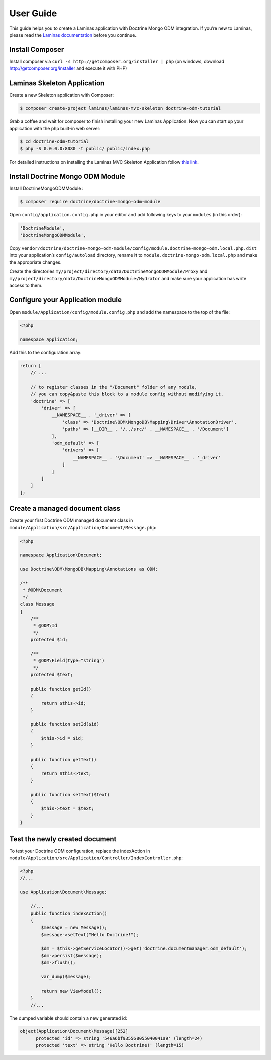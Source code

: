 User Guide
==========

This guide helps you to create a Laminas application with Doctrine Mongo
ODM integration. If you’re new to Laminas, please read the `Laminas
documentation <https://docs.laminas.dev/>`__ before you continue.

Install Composer
----------------

Install composer via ``curl -s http://getcomposer.org/installer | php``
(on windows, download http://getcomposer.org/installer and execute it
with PHP)

Laminas Skeleton Application
----------------------------

Create a new Skeleton application with Composer:

.. code:: bash

   $ composer create-project laminas/laminas-mvc-skeleton doctrine-odm-tutorial

Grab a coffee and wait for composer to finish installing your new
Laminas Application. Now you can start up your application with the php
built-in web server:

.. code:: bash

   $ cd doctrine-odm-tutorial
   $ php -S 0.0.0.0:8080 -t public/ public/index.php

For detailed instructions on installing the Laminas MVC Skeleton
Application follow `this
link <https://github.com/laminas/laminas-mvc-skeleton>`__.

Install Doctrine Mongo ODM Module
---------------------------------

Install DoctrineMongoODMModule :

.. code:: bash

   $ composer require doctrine/doctrine-mongo-odm-module

Open ``config/application.config.php`` in your editor and add following
keys to your ``modules`` (in this order):

.. code:: php

   'DoctrineModule',
   'DoctrineMongoODMModule',

Copy
``vendor/doctrine/doctrine-mongo-odm-module/config/module.doctrine-mongo-odm.local.php.dist``
into your application’s ``config/autoload`` directory, rename it to
``module.doctrine-mongo-odm.local.php`` and make the appropriate
changes.

Create the directories
``my/project/directory/data/DoctrineMongoODMModule/Proxy`` and
``my/project/directory/data/DoctrineMongoODMModule/Hydrator`` and make
sure your application has write access to them.

Configure your Application module
---------------------------------

Open ``module/Application/config/module.config.php`` and add the
namespace to the top of the file:

.. code:: php

   <?php

   namespace Application;

Add this to the configuration array:

.. code:: php

   return [
       // ...
       
       // to register classes in the "/Document" folder of any module,
       // you can copy&paste this block to a module config without modifying it.
       'doctrine' => [
           'driver' => [
               __NAMESPACE__ . '_driver' => [
                   'class' => 'Doctrine\ODM\MongoDB\Mapping\Driver\AnnotationDriver',
                   'paths' => [__DIR__ . '/../src/' . __NAMESPACE__ . '/Document']
               ],
               'odm_default' => [
                   'drivers' => [
                       __NAMESPACE__ . '\Document' => __NAMESPACE__ . '_driver'
                   ]
               ]
           ]
       ]
   ];

Create a managed document class
-------------------------------

Create your first Doctrine ODM managed document class in
``module/Application/src/Application/Document/Message.php``:

.. code:: php

   <?php

   namespace Application\Document;

   use Doctrine\ODM\MongoDB\Mapping\Annotations as ODM;

   /**
    * @ODM\Document
    */
   class Message
   {
       /**
        * @ODM\Id
        */
       protected $id;

       /**
        * @ODM\Field(type="string")
        */
       protected $text;

       public function getId()
       {
           return $this->id;
       }

       public function setId($id)
       {
           $this->id = $id;
       }

       public function getText()
       {
           return $this->text;
       }

       public function setText($text)
       {
           $this->text = $text;
       }
   }

Test the newly created document
-------------------------------

To test your Doctrine ODM configuration, replace the indexAction in
``module/Application/src/Application/Controller/IndexController.php``:

.. code:: php

   <?php
   //...

   use Application\Document\Message;

       //...
       public function indexAction()
       {
           $message = new Message();
           $message->setText("Hello Doctrine!");

           $dm = $this->getServiceLocator()->get('doctrine.documentmanager.odm_default');
           $dm->persist($message);
           $dm->flush();

           var_dump($message);

           return new ViewModel();
       }
       //...

The dumped variable should contain a new generated id:

.. code:: php

   object(Application\Document\Message)[252]
         protected 'id' => string '546a6bf935568055040041a9' (length=24)
         protected 'text' => string 'Hello Doctrine!' (length=15)
